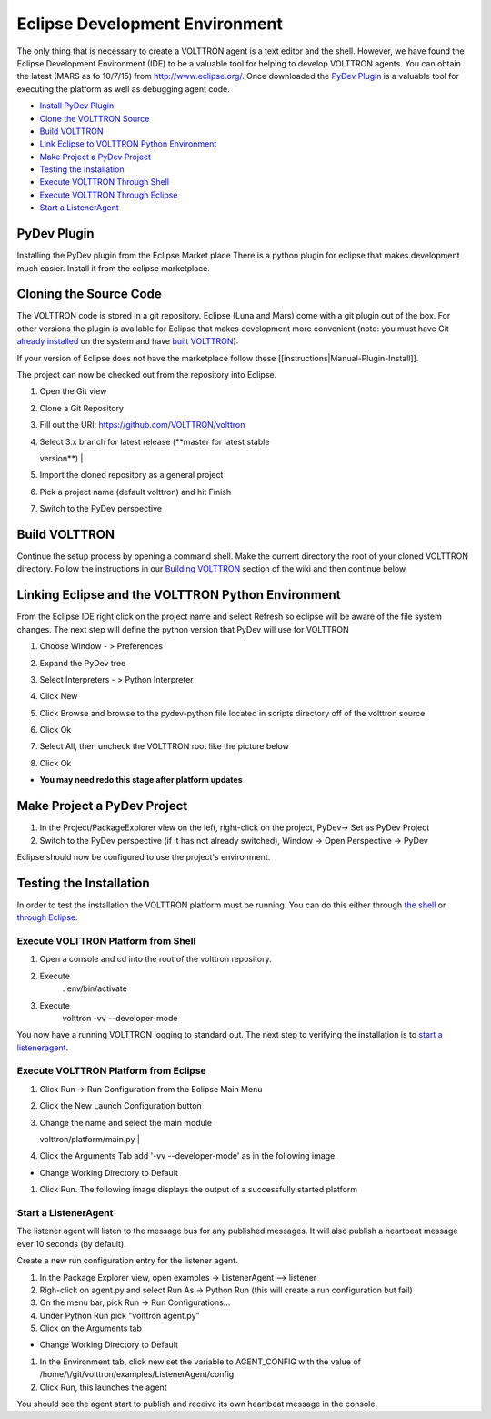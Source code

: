 Eclipse Development Environment
===============================

The only thing that is necessary to create a VOLTTRON agent is a text
editor and the shell. However, we have found the Eclipse Development
Environment (IDE) to be a valuable tool for helping to develop VOLTTRON
agents. You can obtain the latest (MARS as fo 10/7/15) from
http://www.eclipse.org/. Once downloaded the `PyDev
Plugin <#pydev-plugin>`__ is a valuable tool for executing the platform
as well as debugging agent code.

-  `Install PyDev Plugin <#pydev-plugin>`__
-  `Clone the VOLTTRON Source <#cloning-the-source-code>`__
-  `Build VOLTTRON <#build-volttron>`__
-  `Link Eclipse to VOLTTRON Python
   Environment <#linking-eclipse-and-the-volttron-python-environment>`__
-  `Make Project a PyDev Project <#make-project-a-pydev-project>`__
-  `Testing the Installation <#testing-the-installation>`__
-  `Execute VOLTTRON Through
   Shell <#execute-volttron-platform-from-shell>`__
-  `Execute VOLTTRON Through
   Eclipse <#execute-volttron-platform-from-eclipse>`__
-  `Start a ListenerAgent <#start-a-listeneragent>`__

PyDev Plugin
------------

Installing the PyDev plugin from the Eclipse Market place There is a
python plugin for eclipse that makes development much easier. Install it
from the eclipse marketplace.

|Help -> Eclipse Marketplace...|

|Click Install|

Cloning the Source Code
-----------------------

The VOLTTRON code is stored in a git repository. Eclipse (Luna and Mars)
come with a git plugin out of the box. For other versions the plugin is
available for Eclipse that makes development more convenient (note: you
must have Git `already installed <VOLTTRON%20Prerequisites>`__ on the
system and have `built VOLTTRON <Building-VOLTTRON>`__):

If your version of Eclipse does not have the marketplace follow these
[[instructions\|Manual-Plugin-Install]].

The project can now be checked out from the repository into Eclipse.

#. | Open the Git view
   | |Select Git view|

#. | Clone a Git Repository
   | |Clone existing repo|

#. | Fill out the URI: https://github.com/VOLTTRON/volttron
   | |Clone existing repo|

#. | Select 3.x branch for latest release (**master for latest stable
   version**)
   | |Clone existing repo|

#. | Import the cloned repository as a general project
   | |Import project|

#. | Pick a project name (default volttron) and hit Finish
   | |Finish import|

#. Switch to the PyDev perspective

Build VOLTTRON
--------------

Continue the setup process by opening a command shell. Make the current
directory the root of your cloned VOLTTRON directory. Follow the
instructions in our `Building VOLTTRON <Building-VOLTTRON>`__ section of
the wiki and then continue below.

Linking Eclipse and the VOLTTRON Python Environment
---------------------------------------------------

From the Eclipse IDE right click on the project name and select Refresh
so eclipse will be aware of the file system changes. The next step will
define the python version that PyDev will use for VOLTTRON

#. Choose Window - > Preferences
#. Expand the PyDev tree
#. Select Interpreters - > Python Interpreter
#. Click New
#. Click Browse and browse to the pydev-python file located in scripts
   directory off of the volttron source
#. | Click Ok
   | |Pick Python|

#. | Select All, then uncheck the VOLTTRON root like the picture below
   | |Pick Python|

#. Click Ok

-  **You may need redo this stage after platform updates**

Make Project a PyDev Project
----------------------------

#. In the Project/PackageExplorer view on the left, right-click on the
   project, PyDev-> Set as PyDev Project
#. Switch to the PyDev perspective (if it has not already switched),
   Window -> Open Perspective -> PyDev
   |Pick Python|

Eclipse should now be configured to use the project's environment.

Testing the Installation
------------------------

In order to test the installation the VOLTTRON platform must be running.
You can do this either through `the
shell <#execute-volttron-platform-from-shell>`__ or `through
Eclipse <#execute-volttron-platform-from-eclipse>`__.

Execute VOLTTRON Platform from Shell
~~~~~~~~~~~~~~~~~~~~~~~~~~~~~~~~~~~~

#. Open a console and cd into the root of the volttron repository.
#. Execute
    . env/bin/activate
#. Execute
    volttron -vv --developer-mode
   |Execute VOLTTRON in Shell|

You now have a running VOLTTRON logging to standard out. The next step
to verifying the installation is to `start a
listeneragent <#start-a-listeneragent>`__.

Execute VOLTTRON Platform from Eclipse
~~~~~~~~~~~~~~~~~~~~~~~~~~~~~~~~~~~~~~

#. Click Run -> Run Configuration from the Eclipse Main Menu
#. | Click the New Launch Configuration button
   | |New Launch Configuration|

#. | Change the name and select the main module
   volttron/platform/main.py
   | |Main Module|

#. Click the Arguments Tab add '-vv --developer-mode' as in the
   following image.

-  Change Working Directory to Default
   |Arguments|

#. Click Run. The following image displays the output of a successfully
   started platform
   |Successful Start|

Start a ListenerAgent
~~~~~~~~~~~~~~~~~~~~~

The listener agent will listen to the message bus for any published
messages. It will also publish a heartbeat message ever 10 seconds (by
default).

Create a new run configuration entry for the listener agent.

#. In the Package Explorer view, open examples -> ListenerAgent -->
   listener
#. Righ-click on agent.py and select Run As -> Python Run (this will
   create a run configuration but fail)
#. On the menu bar, pick Run -> Run Configurations...
#. Under Python Run pick "volttron agent.py"
#. Click on the Arguments tab

-  Change Working Directory to Default

#. In the Environment tab, click new set the variable to AGENT\_CONFIG
   with the value of /home/\\/git/volttron/examples/ListenerAgent/config
   |Pick Python|
#. Click Run, this launches the agent

You should see the agent start to publish and receive its own heartbeat
message in the console.

.. |Help -> Eclipse Marketplace...| image:: files/eclipse-marketplace.png
.. |Click Install| image:: files/eclipse-marketplace2.png
.. |Select Git view| image:: files/git-view.png
.. |Clone existing repo| image:: files/clone-existing.png
.. |Clone existing repo| image:: files/select-repo.png
.. |Clone existing repo| image:: files/select-branch.png
.. |Import project| image:: files/import-project.png
.. |Finish import| image:: files/finish-import.png
.. |Pick Python| image:: files/pick-python.png
.. |Pick Python| image:: files/select-path.png
.. |Pick Python| image:: files/set-as-pydev.png
.. |Execute VOLTTRON in Shell| image:: files/volttron-console.png
.. |New Launch Configuration| image:: files/new-python-run.png
.. |Main Module| image:: files/volttron-pick-main.png
.. |Arguments| image:: files/volttron-main-args.png
.. |Successful Start| image:: files/run-results.png
.. |Pick Python| image:: files/listener-all-vars.png
